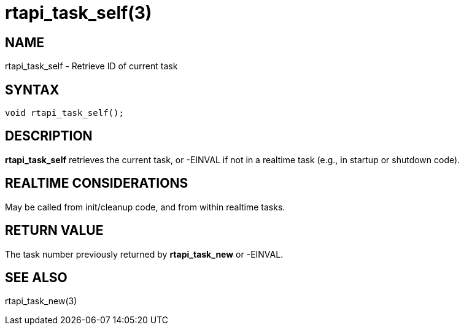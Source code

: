 = rtapi_task_self(3)

== NAME

rtapi_task_self - Retrieve ID of current task

== SYNTAX

[source,c]
----
void rtapi_task_self();
----

== DESCRIPTION

*rtapi_task_self* retrieves the current task,
or -EINVAL if not in a realtime task (e.g., in startup or shutdown code).

== REALTIME CONSIDERATIONS

May be called from init/cleanup code, and from within realtime tasks.

== RETURN VALUE

The task number previously returned by *rtapi_task_new* or -EINVAL.

== SEE ALSO

rtapi_task_new(3)
